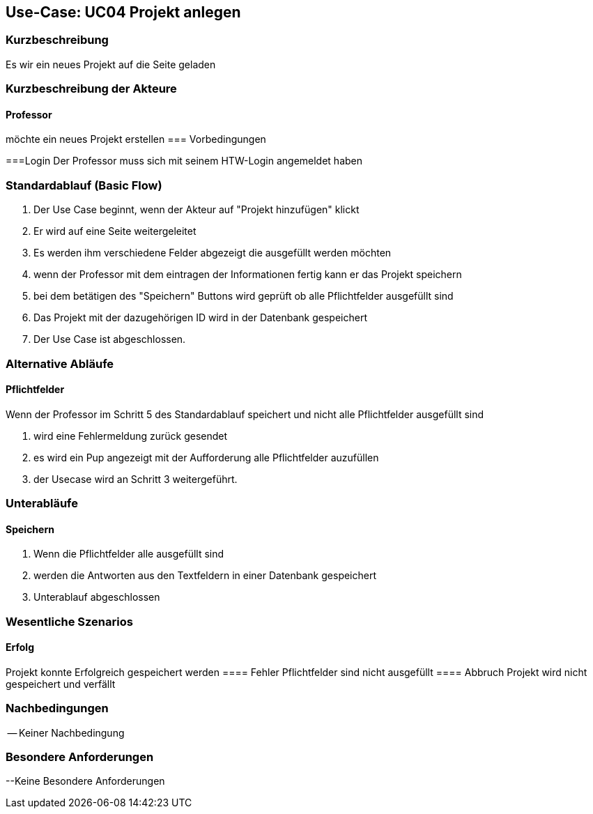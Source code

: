//Nutzen Sie dieses Template als Grundlage für die Spezifikation *einzelner* Use-Cases. Diese lassen sich dann per Include in das Use-Case Model Dokument einbinden (siehe Beispiel dort).

== Use-Case: UC04 Projekt anlegen

=== Kurzbeschreibung
Es wir ein neues Projekt auf die Seite geladen

=== Kurzbeschreibung der Akteure

==== Professor
möchte ein neues Projekt erstellen
=== Vorbedingungen
//Vorbedingungen müssen erfüllt, damit der Use Case beginnen kann, z.B. Benutzer ist angemeldet, Warenkorb ist nicht leer...

===Login 
Der Professor muss sich mit seinem HTW-Login angemeldet haben

=== Standardablauf (Basic Flow)
//Der Standardablauf definiert die Schritte für den Erfolgsfall ("Happy Path")

. Der Use Case beginnt, wenn der Akteur auf "Projekt hinzufügen" klickt
. Er wird auf eine Seite weitergeleitet 
. Es werden ihm verschiedene Felder abgezeigt die ausgefüllt werden möchten
. wenn der Professor mit dem eintragen der Informationen fertig kann er das Projekt speichern
. bei dem betätigen des "Speichern" Buttons wird geprüft ob alle Pflichtfelder ausgefüllt sind
. Das Projekt mit der dazugehörigen ID wird in der Datenbank gespeichert
. Der Use Case ist abgeschlossen.

=== Alternative Abläufe
//Nutzen Sie alternative Abläufe für Fehlerfälle, Ausnahmen und Erweiterungen zum Standardablauf

==== Pflichtfelder
.Wenn der Professor im Schritt 5 des Standardablauf speichert und nicht alle Pflichtfelder ausgefüllt sind
. wird eine Fehlermeldung zurück gesendet
. es wird ein Pup angezeigt mit der Aufforderung alle Pflichtfelder auzufüllen
. der Usecase wird an Schritt 3 weitergeführt.

=== Unterabläufe 

==== Speichern
. Wenn die Pflichtfelder alle ausgefüllt sind
. werden die Antworten aus den Textfeldern in einer Datenbank gespeichert
. Unterablauf abgeschlossen

=== Wesentliche Szenarios
//Szenarios sind konkrete Instanzen eines Use Case, d.h. mit einem konkreten Akteur und einem konkreten Durchlauf der o.g. Flows. Szenarios können als Vorstufe für die Entwicklung von Flows und/oder zu deren Validierung verwendet werden.
==== Erfolg
Projekt konnte Erfolgreich gespeichert werden
==== Fehler
Pflichtfelder sind nicht ausgefüllt
==== Abbruch
Projekt wird nicht gespeichert und verfällt


=== Nachbedingungen
//Nachbedingungen beschreiben das Ergebnis des Use Case, z.B. einen bestimmten Systemzustand.

-- Keiner Nachbedingung

=== Besondere Anforderungen
//Besondere Anforderungen können sich auf nicht-funktionale Anforderungen wie z.B. einzuhaltende Standards, Qualitätsanforderungen oder Anforderungen an die Benutzeroberfläche beziehen.

--Keine Besondere Anforderungen
